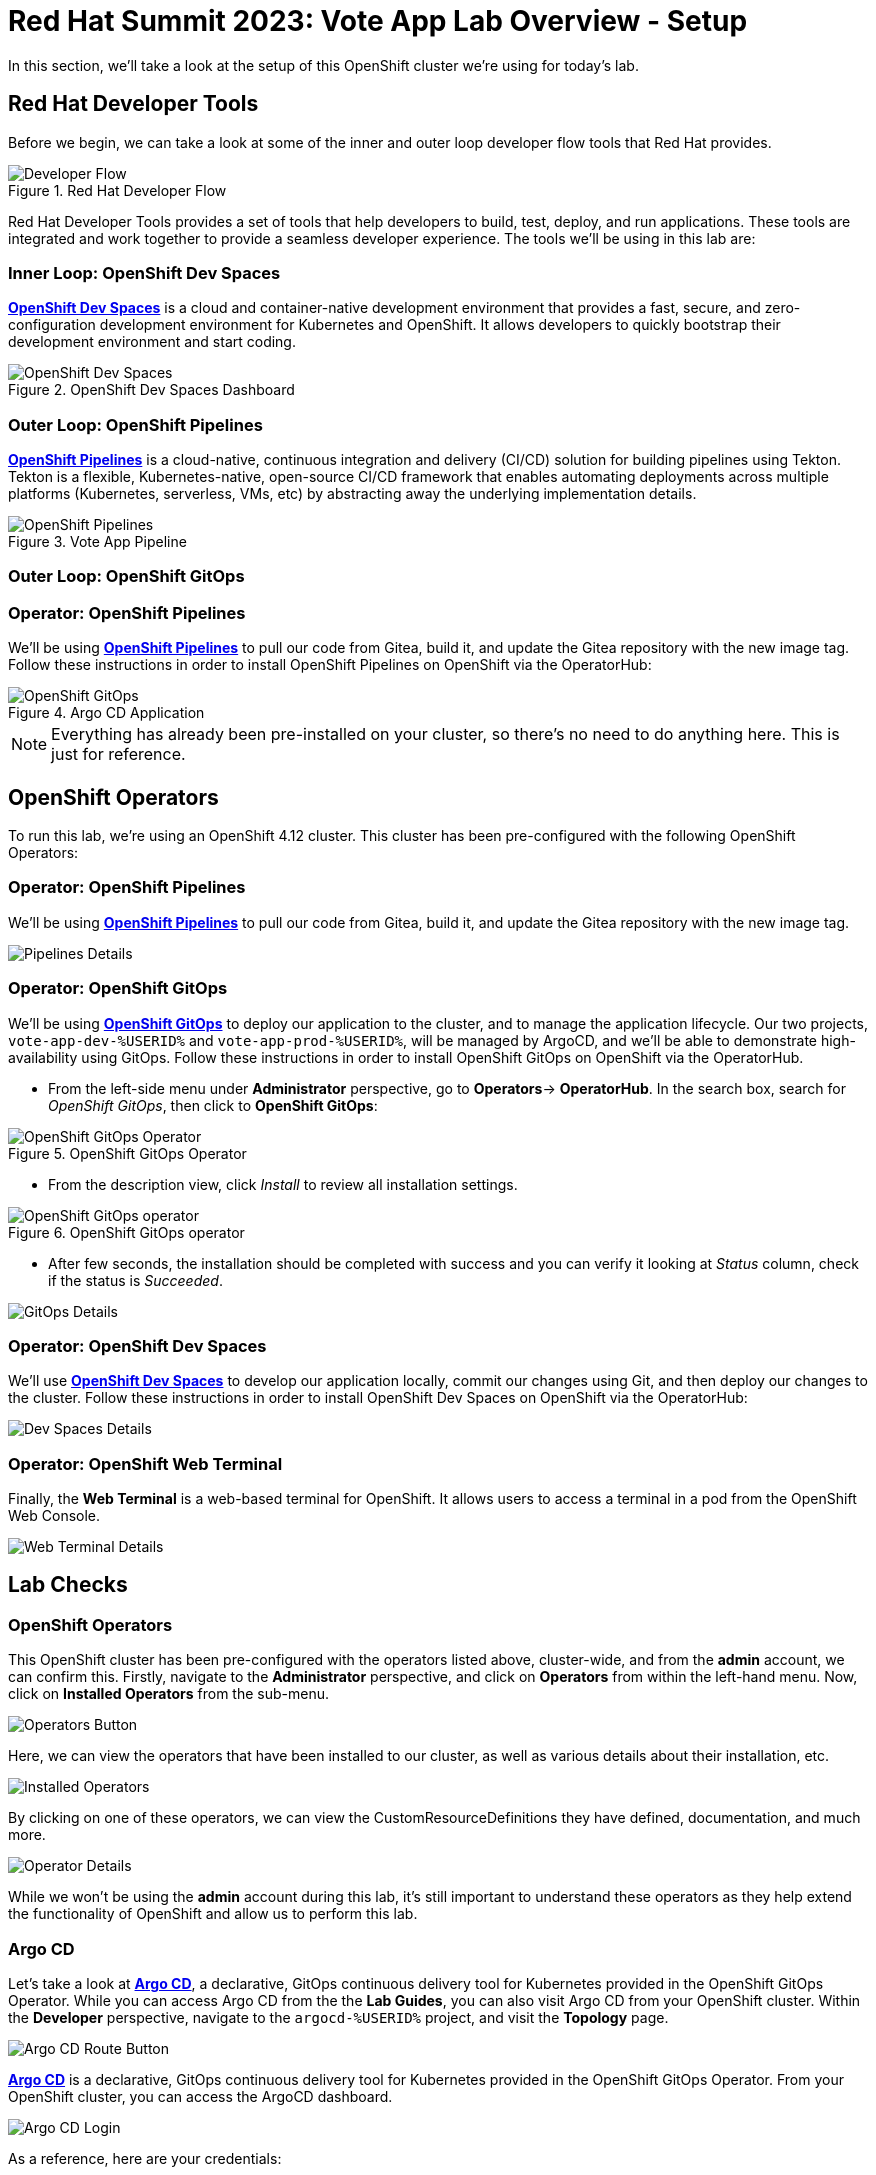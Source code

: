 # Red Hat Summit 2023: Vote App Lab Overview - Setup

In this section, we'll take a look at the setup of this OpenShift cluster we're using for today's lab. 

## Red Hat Developer Tools

Before we begin, we can take a look at some of the inner and outer loop developer flow tools that Red Hat provides.

.Red Hat Developer Flow
image::developer-flow.png[Developer Flow]

Red Hat Developer Tools provides a set of tools that help developers to build, test, deploy, and run applications. These tools are integrated and work together to provide a seamless developer experience. The tools we'll be using in this lab are:

### Inner Loop: OpenShift Dev Spaces

link:https://developers.redhat.com/products/openshift-dev-spaces/overview[*OpenShift Dev Spaces*] is a cloud and container-native development environment that provides a fast, secure, and zero-configuration development environment for Kubernetes and OpenShift. It allows developers to quickly bootstrap their development environment and start coding.

.OpenShift Dev Spaces Dashboard
image::devspaces-interface.png[OpenShift Dev Spaces]

### Outer Loop: OpenShift Pipelines

link:https://catalog.redhat.com/software/container-stacks/detail/5ec54a4628834587a6b85ca5[*OpenShift Pipelines*] is a cloud-native, continuous integration and delivery (CI/CD) solution for building pipelines using Tekton. Tekton is a flexible, Kubernetes-native, open-source CI/CD framework that enables automating deployments across multiple platforms (Kubernetes, serverless, VMs, etc) by abstracting away the underlying implementation details.

.Vote App Pipeline
image::pipeline-details.png[OpenShift Pipelines]

### Outer Loop: OpenShift GitOps

### Operator: OpenShift Pipelines 
We'll be using link:https://docs.openshift.com/container-platform/4.12/cicd/pipelines/understanding-openshift-pipelines.html[*OpenShift Pipelines*] to pull our code from Gitea, build it, and update the Gitea repository with the new image tag. Follow these instructions in order to install OpenShift Pipelines on OpenShift via the OperatorHub:

.Argo CD Application
image::argocd-app-details-2.png[OpenShift GitOps]

NOTE: Everything has already been pre-installed on your cluster, so there's no need to do anything here. This is just for reference.

## OpenShift Operators

To run this lab, we're using an OpenShift 4.12 cluster. This cluster has been pre-configured with the following OpenShift Operators:

### Operator: OpenShift Pipelines 
We'll be using link:https://console-openshift-console.%SUBDOMAIN%[*OpenShift Pipelines*,role='params-link',window='_blank'] to pull our code from Gitea, build it, and update the Gitea repository with the new image tag.

image::pipelines-operator-details.png[Pipelines Details]

### Operator: OpenShift GitOps 
We'll be using link:https://docs.openshift.com/container-platform/4.12/cicd/gitops/understanding-openshift-gitops.html[*OpenShift GitOps*] to deploy our application to the cluster, and to manage the application lifecycle. Our two projects, `vote-app-dev-%USERID%` and `vote-app-prod-%USERID%`, will be managed by ArgoCD, and we'll be able to demonstrate high-availability using GitOps. Follow these instructions in order to install OpenShift GitOps on OpenShift via the OperatorHub.

- From the left-side menu under *Administrator* perspective, go to
*Operators*-> *OperatorHub*. In the search box, search for _OpenShift GitOps_,
then click to *OpenShift GitOps*:

.OpenShift GitOps Operator
image::openshift-gitops-operator.png[OpenShift GitOps Operator]

- From the description view, click _Install_ to review all installation
settings.

.OpenShift GitOps operator
image::openshift-gitops-operator-install.png[OpenShift GitOps operator]

- After few seconds, the installation should be completed with success and
you can verify it looking at _Status_ column, check if the status is
_Succeeded_.

image::gitops-operator-details.png[GitOps Details]

### Operator: OpenShift Dev Spaces
We'll use link:https://developers.redhat.com/products/openshift-dev-spaces/overview[*OpenShift Dev Spaces*] to develop our application locally, commit our changes using Git, and then deploy our changes to the cluster. Follow these instructions in order to install OpenShift Dev Spaces on OpenShift via the OperatorHub:

image::devspaces-operator-details.png[Dev Spaces Details]

### Operator: OpenShift Web Terminal
Finally, the *Web Terminal* is a web-based terminal for OpenShift. It allows users to access a terminal in a pod from the OpenShift Web Console.

image::webterminal-operator-details.png[Web Terminal Details]

## Lab Checks

### OpenShift Operators

This OpenShift cluster has been pre-configured with the operators listed above, cluster-wide, and from the *admin* account, we can confirm this. Firstly, navigate to the *Administrator* perspective, and click on *Operators* from within the left-hand menu. Now, click on *Installed Operators* from the sub-menu.

image::operators-button.png[Operators Button]

Here, we can view the operators that have been installed to our cluster, as well as various details about their installation, etc.

image::installed-operators.png[Installed Operators]

By clicking on one of these operators, we can view the CustomResourceDefinitions they have defined, documentation, and much more.

image::gitops-operator-details.png[Operator Details]

While we won't be using the *admin* account during this lab, it's still important to understand these operators as they help extend the functionality of OpenShift and allow us to perform this lab.

### Argo CD

Let's take a look at link:https://argocd-server-argocd-%USERID%.%SUBDOMAIN%[*Argo CD*,role='params-link',window='_blank'], a declarative, GitOps continuous delivery tool for Kubernetes provided in the OpenShift GitOps Operator. While you can access Argo CD from the the *Lab Guides*, you can also visit Argo CD from your OpenShift cluster. Within the *Developer* perspective, navigate to the `argocd-%USERID%` project, and visit the *Topology* page.

image::argocd-button.png[Argo CD Route Button]

link:https://argocd-server-argocd-%USERID%.%SUBDOMAIN%[*Argo CD*,role='params-link',window='_blank'] is a declarative, GitOps continuous delivery tool for Kubernetes provided in the OpenShift GitOps Operator. From your OpenShift cluster, you can access the ArgoCD dashboard.

image::argocd-login.png[Argo CD Login]

As a reference, here are your credentials:

- Username: `%USERID%`
- Password: `openshift`

You'll need to authorize the Argo CD application to access your OpenShift cluster. Click on the *Allow selected permissions* button to authorize Argo CD to access your OpenShift cluster. Finally, you'll be at the Argo CD dashboard.

image::argocd.png[Argo CD]

### Vote App Repository

You'll also have access to a link:http://gitea.%SUBDOMAIN%[*Gitea*,role='params-link',window='_blank'] repository that contains the Vote App source code. This repository can also be located back at the *Lab Guides*, and you'll be able to access this repository using following credentials:

- Username: `%USERID%`
- Password: `openshift`

image::gitea.png[Gitea]

Once logged in, you can access the following Vote App source repositories:

- link:https://gitea.%SUBDOMAIN%/%USERID%/pipelines-vote-ui[Vote App UI Frontend,role='params-link',window='_blank']
- link:https://gitea.%SUBDOMAIN%/%USERID%/pipelines-vote-api[Vote App API Backend,role='params-link',window='_blank']

We also have a repository that contains the ArgoCD application manifests for the Vote App.

- link:https://gitea.%SUBDOMAIN%/%USERID%/vote-app-gitops[Vote App GitOps,,role='params-link',window='_blank']

## Lab overview

We also have a repository that contains the Argo CD application manifests for the Vote App.

- link:https://gitea.%SUBDOMAIN%/%USERID%/vote-app-gitops[Vote App GitOps,role='params-link',window='_blank']

## Next steps

Your cluster is already configured with the appropriate OpenShift project, configured secrets and service accounts, and necessary Git repositories. From here, we can wrap up the introduction and begin our lab!